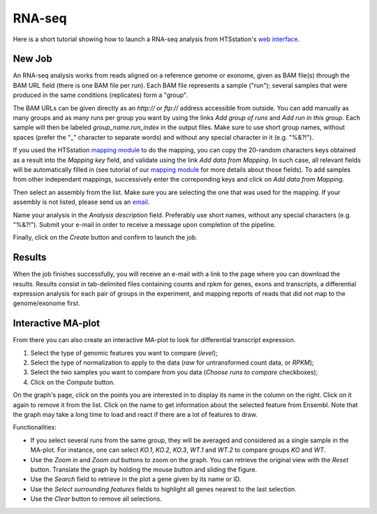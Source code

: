 RNA-seq
=======

Here is a short tutorial showing how to launch a RNA-seq analysis from HTSstation's `web interface <http://htsstation.epfl.ch/rnaseq/>`_.


New Job
-------

An RNA-seq analysis works from reads aligned on a reference genome or exonome, given as BAM file(s) through the BAM URL field (there is one BAM file per run). Each BAM file represents a sample ("run"); several samples that were produced in the same conditions (replicates) form a "group".

The BAM URLs can be given directly as an `http://` or `ftp://` address accessible from outside. You can add manually as many groups and as many runs per group you want by using the links `Add group of runs` and `Add run in this group`. Each sample will then be labeled *group_name.run_index* in the output files. Make sure to use short group names, without spaces (prefer the "_" character to separate words) and without any special character in it (e.g. "%&?!").

If you used the HTSstation `mapping module <http://htsstation.epfl.ch/mapseq/>`_ to do the mapping, you can copy the 20-random characters keys obtained as a result into the `Mapping key` field, and validate using the link `Add data from Mapping`. In such case, all relevant fields will be automatically filled in (see tutorial of our `mapping module <http://htsstation.epfl.ch/mapseq/>`_ for more details about those fields). To add samples from other independant mappings, successively enter the correponding keys and click on `Add data from Mapping`.

.. image:: images/RNAseq_newjob.png

Then select an assembly from the list. Make sure you are selecting the one that was used for the mapping. If your assembly is not listed, please send us an `email <mailto:webmaster.bbcf@epfl.ch>`_.

Name your analysis in the `Analysis description` field. Preferably use short names, without any special characters (e.g. "%&?!"). Submit your e-mail in order to receive a message upon completion of the pipeline.

.. image:: images/RNAseq_generals.png

Finally, click on the `Create` button and confirm to launch the job.

.. image:: images/RNAseq_create.png


Results
-------

When the job finishes successfully, you will receive an e-mail with a link to the page where you can download the results. Results consist in tab-delimited files containing counts and rpkm for genes, exons and transcripts, a differential expression analysis for each pair of groups in the experiment, and mapping reports of reads that did not map to the genome/exonome first.


Interactive MA-plot
-------------------

From there you can also create an interactive MA-plot to look for differential transcript expression.

1. Select the type of genomic features you want to compare (`level`);
2. Select the type of normalization to apply to the data (`raw` for untransformed count data, or `RPKM`);
3. Select the two samples you want to compare from you data (`Choose runs to compare` checkboxes);
4. Click on the `Compute` button.

.. image:: images/RNAseq_create_maplot.png

On the graph's page, click on the points you are interested in to display its name in the column on the right. Click on it again to remove it from the list. Click on the name to get information about the selected feature from Ensembl. Note that the graph may take a long time to load and react if there are a lot of features to draw.

.. image:: images/RNAseq_maplot.png

Functionalities:

* If you select several runs from the same group, they will be averaged and considered as a single sample in the MA-plot.
  For instance, one can select *KO.1*, *KO.2*, *KO.3*, *WT.1* and *WT.2* to compare groups *KO* and *WT*.
* Use the `Zoom in` and `Zoom out` buttons to zoom on the graph. You can retrieve the original view with the `Reset` button.
  Translate the graph by holding the mouse button and sliding the figure.
* Use the `Search` field to retrieve in the plot a gene given by its name or ID.
* Use the `Select surrounding features` fields to highlight all genes nearest to the last selection.
* Use the `Clear` button to remove all selections.
